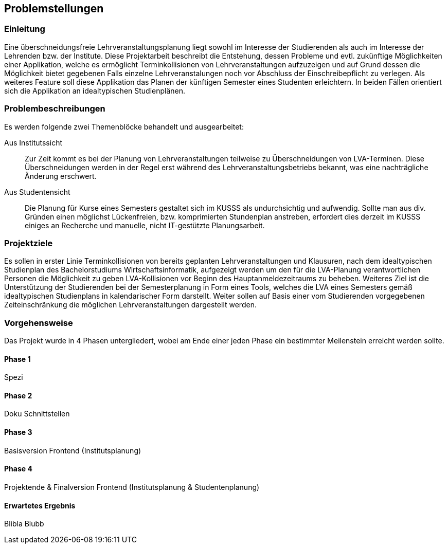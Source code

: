 == Problemstellungen ==

=== Einleitung ===
Eine überschneidungsfreie Lehrveranstaltungsplanung liegt sowohl im Interesse der Studierenden als auch im Interesse der Lehrenden bzw. der Institute.
Diese Projektarbeit beschreibt die Entstehung, dessen Probleme und evtl. zukünftige Möglichkeiten einer Applikation, welche es ermöglicht Terminkollisionen von Lehrveranstaltungen aufzuzeigen und auf Grund dessen die Möglichkeit bietet gegebenen Falls einzelne Lehrveranstalungen noch vor Abschluss der Einschreibepflicht zu verlegen.
Als weiteres Feature soll diese Applikation das Planen der künftigen Semester eines Studenten erleichtern.
In beiden Fällen orientiert sich die Applikation an idealtypischen Studienplänen.

=== Problembeschreibungen ===

Es werden folgende zwei Themenblöcke behandelt und ausgearbeitet:

Aus Institutssicht::
Zur Zeit kommt es bei der Planung von Lehrveranstaltungen teilweise
zu Überschneidungen von LVA-Terminen. Diese Überschneidungen werden in der Regel erst während des Lehrveranstaltungsbetriebs bekannt, was eine nachträgliche Änderung erschwert.

Aus Studentensicht::
Die Planung für Kurse eines Semesters gestaltet sich im KUSSS als undurchsichtig und aufwendig.
Sollte man aus div. Gründen einen möglichst Lückenfreien, bzw. komprimierten Stundenplan anstreben, erfordert dies derzeit im KUSSS einiges an Recherche und manuelle, nicht IT-gestützte Planungsarbeit.


=== Projektziele ===
Es sollen in erster Linie Terminkollisionen von bereits geplanten Lehrveranstaltungen und Klausuren, nach dem idealtypischen Studienplan des Bachelorstudiums Wirtschaftsinformatik, aufgezeigt werden um den für die LVA-Planung verantwortlichen Personen die Möglichkeit zu geben LVA-Kollisionen vor Beginn des Hauptanmeldezeitraums zu beheben.
Weiteres Ziel ist die Unterstützung der Studierenden bei
der Semesterplanung in Form eines Tools, welches die LVA eines Semesters gemäß idealtypischen Studienplans in kalendarischer Form darstellt. Weiter sollen auf Basis einer vom Studierenden vorgegebenen Zeiteinschränkung die möglichen Lehrveranstaltungen dargestellt werden.

=== Vorgehensweise ===

Das Projekt wurde in 4 Phasen untergliedert, wobei am Ende einer jeden Phase ein bestimmter Meilenstein erreicht werden sollte.

==== Phase 1 ====
Spezi

==== Phase 2 ====
Doku Schnittstellen

==== Phase 3 ====
Basisversion Frontend (Institutsplanung)

==== Phase 4 ====
Projektende & Finalversion Frontend (Institutsplanung & Studentenplanung)

==== Erwartetes Ergebnis ====

Blibla Blubb


